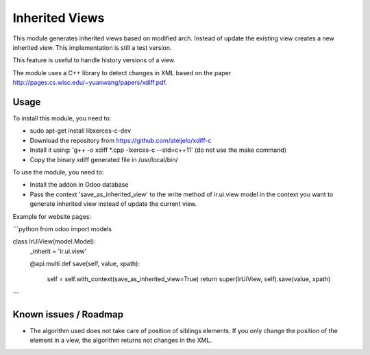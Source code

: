 ===============
Inherited Views
===============

This module generates inherited views based on modified arch. Instead of update the existing view creates a new inherited view. This implementation is still a test version.

This feature is useful to handle history versions of a view.

The module uses a C++ library to detect changes in XML based on the paper http://pages.cs.wisc.edu/~yuanwang/papers/xdiff.pdf.


Usage
=====

To install this module, you need to:

* sudo apt-get install libxerces-c-dev
* Download the repository from https://github.com/ateijelo/xdiff-c
* Install it using: 'g++ -o xdiff *.cpp -lxerces-c --std=c++11' (do not use the make command)
* Copy the binary xdiff generated file in /usr/local/bin/

To use the module, you need to:

* Install the addon in Odoo database
* Pass the context 'save_as_inherited_view' to the write method of ir.ui.view model in the context you want to generate inherited view instead of update the current view.

Example for website pages:

```python
from odoo import models

class IrUiView(model.Model):
   _inherit = 'ir.ui.view'

   @api.multi
   def save(self, value, xpath):
      self = self.with_context(save_as_inherited_view=True)
      return super(IrUiView, self).save(value, xpath)
```


Known issues / Roadmap
======================

* The algorithm used does not take care of position of siblings elements. If you only change the position of the element in a view, the algorithm returns not changes in the XML.
